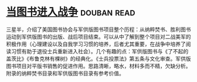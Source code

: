 * [[https://book.douban.com/subject/26592900/][当图书进入战争]]    :douban:read:
三星半，介绍了美国图书协会与军供版图书项目整个历程：从纳粹焚书、胜利图书运动到军供版图书的出版、战后项目结束。可以从中了解到整个项目对二战美军的积极作用（心理建设以及自我学习习惯的培养，后者尤其重要，在战争中培养了阅读习惯有助于退役士兵重新进入社会）。几个有趣的点：军供版图书与《了不起的盖茨比》《布鲁克林有棵树》的经典化。《士兵投票法》第五条与文化审查。军供版图书项目对平版书销售的促进作用。思路清晰，略水，材料多而不精，欠缺分析。附录的纳粹焚书目录和军供版图书目录有参考价值。
